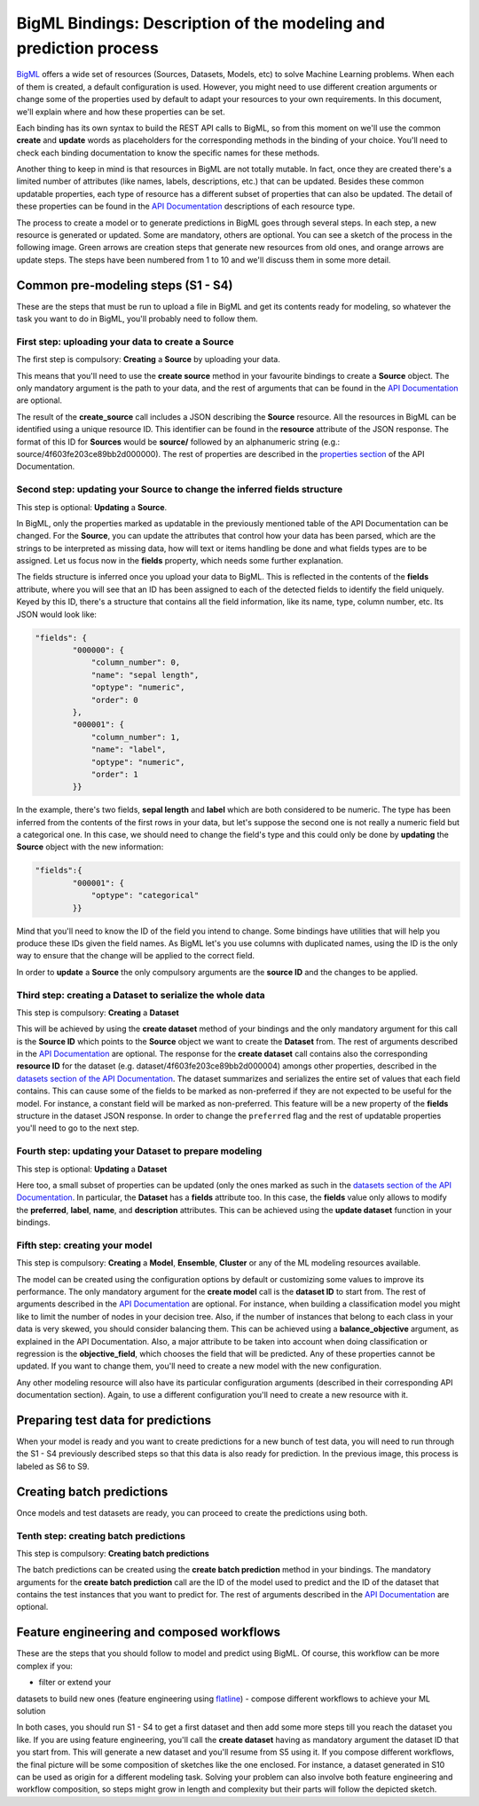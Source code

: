 BigML Bindings: Description of the modeling and prediction process
==================================================================

`BigML <https://bigml.com>`_ offers a wide set of resources (Sources,
Datasets, Models, etc) to
solve Machine Learning problems. When each of them is created, a
default configuration is used.
However, you might need to use different creation arguments or change
some of the properties used by default to adapt your resources
to your own requirements.
In this document,
we'll explain where and how these properties can be set.

Each binding has its own syntax to build the REST API calls to BigML, so
from this moment on we'll use the common **create** and **update** words
as placeholders for the corresponding methods in the binding of your choice.
You'll need to check each binding documentation to know the specific names for
these methods.

Another thing to keep in mind is that resources in BigML are not
totally mutable. In fact, once they are created
there's a limited number of attributes
(like names, labels, descriptions, etc.) that can be updated. Besides these
common updatable properties, each type of resource has a different subset
of properties that can also be updated.
The detail of these properties can be found
in the `API Documentation <https://bigml.com/api>`_ descriptions of each
resource type.

The process to create a model or to generate predictions in BigML goes through
several steps. In each step, a new resource is generated or updated. Some are
mandatory, others are optional. You can see a sketch of the
process in the following image. Green arrows are creation steps
that generate new resources from old ones, and orange arrows are update steps.
The steps have been numbered from 1 to 10 and we'll discuss them in
some more detail.

.. image:: images/steps.png

Common pre-modeling steps (S1 - S4)
-----------------------------------

These are the steps that must be run to upload a file in BigML and get its
contents ready for modeling, so whatever the task you want to do in BigML,
you'll probably need to follow them.

First step: uploading your data to create a **Source**
~~~~~~~~~~~~~~~~~~~~~~~~~~~~~~~~~~~~~~~~~~~~~~~~~~~~~~

The first step is compulsory: **Creating** a **Source** by uploading your data.

This means that you'll need to use the **create source** method in your
favourite bindings to create a **Source** object. The only mandatory argument
is the path to your data, and the rest of arguments that can be found in the
`API Documentation
<https://bigml.com/api/sources#sr_creating_a_source_using_a_local_file>`_ are
optional.

The result of the **create_source**  call includes
a JSON describing the **Source**
resource. All the resources in BigML can be identified using a
unique resource ID. This identifier can be found in the **resource** attribute
of the JSON response. The format of this ID for **Sources** would be
**source/** followed by an alphanumeric string
(e.g.: source/4f603fe203ce89bb2d000000). The rest of properties
are described in the
`properties section <https://bigml.com/api/sources#sr_source_properties>`_ of
the API Documentation.


Second step: updating your **Source** to change the inferred fields structure
~~~~~~~~~~~~~~~~~~~~~~~~~~~~~~~~~~~~~~~~~~~~~~~~~~~~~~~~~~~~~~~~~~~~~~~~~~~~~

This step is optional: **Updating** a **Source**.

In BigML, only the properties marked as updatable
in the previously mentioned table of the API Documentation
can be changed. For the **Source**, you can update the attributes that
control how your data has been parsed, which are the strings to be interpreted
as missing data, how will text or items handling be done and what
fields types are to be assigned. Let us focus now in the **fields**
property, which needs some further explanation.

The fields structure is inferred once you upload your data to BigML. This is
reflected in the contents of the **fields** attribute,
where you will see that an ID has been assigned to each of the detected fields
to identify the field uniquely. Keyed by this ID, there's a structure that
contains all the field information, like its name, type, column number, etc.
Its JSON would look like:

.. code-block:: json

    "fields": {
            "000000": {
                "column_number": 0,
                "name": "sepal length",
                "optype": "numeric",
                "order": 0
            },
            "000001": {
                "column_number": 1,
                "name": "label",
                "optype": "numeric",
                "order": 1
            }}


In the example, there's two fields, **sepal length** and **label**
which are both considered to be numeric.
The type has been inferred from the contents of the
first rows in your data, but let's suppose the second one is not really a
numeric field but a categorical one. In this case, we should need to change
the field's type and this could only be done by **updating**  the **Source**
object with the new information:

.. code-block:: json

    "fields":{
            "000001": {
                "optype": "categorical"
            }}


Mind that you'll need to know the ID of the field you intend to change. Some
bindings have utilities that will help you produce these IDs given the field
names. As BigML let's you use
columns with duplicated names, using the ID is the only way
to ensure that the change will be applied to the correct field.

In order to **update** a **Source** the only compulsory arguments are the
**source ID** and the changes to be applied.


Third step: creating a **Dataset** to serialize the whole data
~~~~~~~~~~~~~~~~~~~~~~~~~~~~~~~~~~~~~~~~~~~~~~~~~~~~~~~~~~~~~~

This step is compulsory: **Creating** a **Dataset**

This will be achieved by using the **create dataset** method of your bindings
and the only mandatory argument for this call is the **Source ID** which
points to the **Source** object we want to create the **Dataset** from. The
rest of arguments described in the
`API Documentation <https://bigml.com/api/datasets#ds_dataset_arguments>`_
are optional. The response for the **create dataset** call contains also the
corresponding **resource ID** for the dataset
(e.g. dataset/4f603fe203ce89bb2d000004) amongs other properties,
described in the
`datasets section of the API Documentation
<https://bigml.com/api/datasets#ds_dataset_properties>`_. The dataset
summarizes and serializes the entire set of values that each field contains.
This can cause some of the fields to be marked as non-preferred if
they are not expected to be useful for the model. For instance, a constant
field will be marked as non-preferred. This feature will be a new property
of the **fields** structure in the dataset JSON response. In order to change
the ``preferred`` flag and the rest of updatable properties you'll need to go
to the next
step.

Fourth step: updating your **Dataset** to prepare modeling
~~~~~~~~~~~~~~~~~~~~~~~~~~~~~~~~~~~~~~~~~~~~~~~~~~~~~~~~~~

This step is optional: **Updating** a **Dataset**

Here too, a small
subset of properties can be updated (only the ones marked as such
in the `datasets section of the API Documentation
<https://bigml.com/api/datasets#ds_dataset_properties>`_.
In particular, the **Dataset** has
a **fields** attribute too. In this case, the **fields** value only allows
to modify the **preferred**, **label**, **name**, and **description**
attributes. This can be achieved using the **update dataset** function in
your bindings.

Fifth step: creating your model
~~~~~~~~~~~~~~~~~~~~~~~~~~~~~~~

This step is compulsory: **Creating** a **Model**, **Ensemble**,
**Cluster** or any
of the ML modeling resources available.

The model can be created using the configuration options by default or
customizing some values to improve its performance. The only mandatory
argument for the **create model** call is the **dataset ID** to start from.
The rest of arguments described in the
`API Documentation <https://bigml.com/api/models#md_model_properties>`_
are optional.
For instance, when
building a classification model you might like to limit the number
of nodes in your decision tree. Also, if the number of instances that belong
to each class in your data is very skewed, you should consider balancing them.
This can be achieved using a **balance_objective** argument, as explained
in the API Documentation. Also, a major attribute to be taken into account
when doing classification or regression is the **objective_field**, which
chooses the field that will be predicted. Any of these properties cannot be
updated. If you want to change them, you'll need to create a new model with
the new configuration.

Any other modeling resource will also have its particular configuration
arguments (described in their corresponding API documentation section).
Again, to use a different configuration you'll
need to create a new resource with it.


Preparing test data for predictions
-----------------------------------

When your model is ready and you want to create predictions for a new bunch
of test data, you will need to run through the S1 - S4 previously described
steps so that this data is also ready for prediction.
In the previous image, this process is labeled as S6 to S9.

Creating batch predictions
--------------------------

Once models and test datasets are ready, you can proceed to create the
predictions using both.

Tenth step: creating batch predictions
~~~~~~~~~~~~~~~~~~~~~~~~~~~~~~~~~~~~~~

This step is compulsory: **Creating batch predictions**

The batch predictions can be created using the **create batch prediction**
method in your bindings. The mandatory
arguments for the **create batch prediction** call are the ID of the model
used to predict and the ID of the dataset that contains the test instances that
you want to predict for.
The rest of arguments described in the
`API Documentation <https://bigml.com/api/batchpredictions#bp_batch_prediction_arguments>`_
are optional.

Feature engineering and composed workflows
------------------------------------------

These are the steps that you should follow to model and predict using BigML.
Of course, this workflow can be more complex if you:

- filter or extend your
datasets to build new ones (feature engineering using `flatline
<https://github.com/bigmlcom/flatline>`_)
- compose different workflows to achieve your ML solution

In both cases, you should run S1 - S4 to get a first dataset and then
add some more steps till you reach the dataset you like. If you are using
feature engineering, you'll call the **create dataset** having as mandatory
argument the dataset ID that you start from. This will generate a new
dataset and you'll resume from S5 using it. If you compose different workflows,
the final picture will be some composition of sketches like the one
enclosed. For instance, a dataset generated in S10 can be used as origin
for a different modeling task. Solving your problem can also involve
both feature engineering and workflow composition, so steps might grow in
length and complexity but their parts will follow the depicted sketch.
